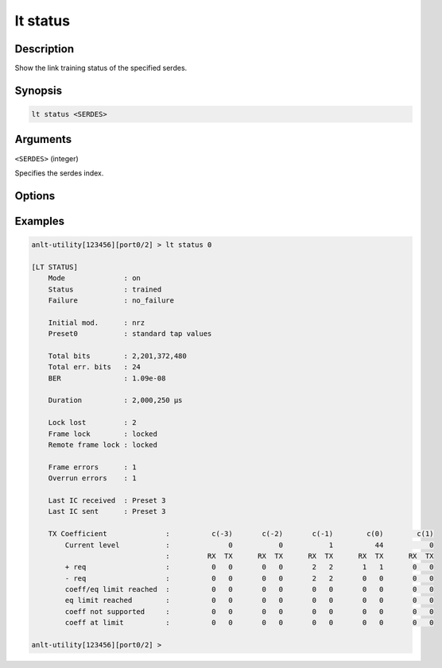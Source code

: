 lt status
=========

Description
-----------

Show the link training status of the specified serdes.



Synopsis
--------

.. code-block:: text
    
    lt status <SERDES>


Arguments
---------

``<SERDES>`` (integer)

Specifies the serdes index.


Options
-------


Examples
--------

.. code-block:: text

    anlt-utility[123456][port0/2] > lt status 0
    
    [LT STATUS]
        Mode              : on
        Status            : trained
        Failure           : no_failure

        Initial mod.      : nrz
        Preset0           : standard tap values
        
        Total bits        : 2,201,372,480
        Total err. bits   : 24
        BER               : 1.09e-08

        Duration          : 2,000,250 µs

        Lock lost         : 2
        Frame lock        : locked
        Remote frame lock : locked

        Frame errors      : 1
        Overrun errors    : 1

        Last IC received  : Preset 3
        Last IC sent      : Preset 3

        TX Coefficient              :          c(-3)       c(-2)       c(-1)        c(0)        c(1)
            Current level           :              0           0           1          44           0
                                    :         RX  TX      RX  TX      RX  TX      RX  TX      RX  TX
            + req                   :          0   0       0   0       2   2       1   1       0   0
            - req                   :          0   0       0   0       2   2       0   0       0   0
            coeff/eq limit reached  :          0   0       0   0       0   0       0   0       0   0
            eq limit reached        :          0   0       0   0       0   0       0   0       0   0
            coeff not supported     :          0   0       0   0       0   0       0   0       0   0
            coeff at limit          :          0   0       0   0       0   0       0   0       0   0

    anlt-utility[123456][port0/2] >




